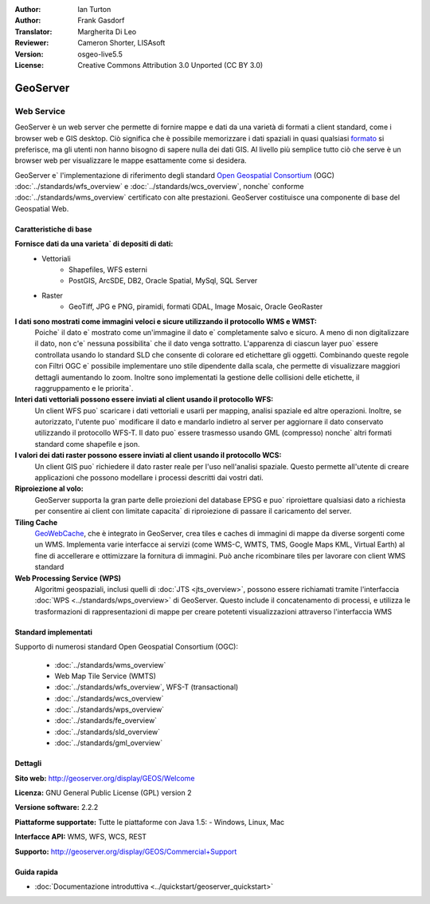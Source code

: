 :Author: Ian Turton
:Author: Frank Gasdorf
:Translator: Margherita Di Leo
:Reviewer: Cameron Shorter, LISAsoft
:Version: osgeo-live5.5
:License: Creative Commons Attribution 3.0 Unported (CC BY 3.0)

.. image:: ../../images/project_logos/logo-GeoServer.png
  :scale: 100%
  :alt: project logo
  :align: right
  :target: http://geoserver.org/display/GEOS/Welcome

.. image:: ../../images/logos/OSGeo_incubation.png
  :scale: 100 %
  :alt: OSGeo Project
  :align: right
  :target: http://www.osgeo.org/incubator/process/principles.html

GeoServer
================================================================================

Web Service
~~~~~~~~~~~~~~~~~~~~~~~~~~~~~~~~~~~~~~~~~~~~~~~~~~~~~~~~~~~~~~~~~~~~~~~~~~~~~~~~

GeoServer è un web server che permette di fornire mappe e dati da
una varietà di formati a client standard, come i browser web e GIS desktop. 
Ciò significa che è possibile memorizzare i dati spaziali in quasi
qualsiasi `formato
<http://docs.geoserver.org/stable/en/user/data/index.html>`_
si preferisce, ma gli utenti non hanno bisogno di sapere
nulla dei dati GIS. Al livello più semplice tutto ciò che serve è un browser web
per visualizzare le mappe esattamente come si desidera.

GeoServer e` l'implementazione di riferimento degli standard 
`Open Geospatial 
Consortium <http://www.opengeospatial.org>`_ (OGC) 
:doc:`../standards/wfs_overview` e 
:doc:`../standards/wcs_overview`,
nonche`  conforme
:doc:`../standards/wms_overview` certificato con alte prestazioni. 
GeoServer costituisce una componente di base del Geospatial Web. 

.. image:: ../../images/screenshots/800x600/geoserver.png
  :scale: 60 %
  :alt: Screen Shot of GeoServer
  :align: right

Caratteristiche di base
--------------------------------------------------------------------------------

**Fornisce dati da una varieta` di depositi di dati:**
    * Vettoriali
        - Shapefiles, WFS esterni
        - PostGIS, ArcSDE, DB2, Oracle Spatial, MySql, SQL Server
    * Raster
        - GeoTiff, JPG e PNG, piramidi, formati GDAL, Image Mosaic, Oracle GeoRaster

**I dati sono mostrati come immagini veloci e sicure utilizzando il protocollo WMS e WMST:**
    Poiche` il dato e` mostrato come un'immagine il dato e` completamente salvo e sicuro. A meno di non digitalizzare il dato, non c'e` nessuna possibilita` che il dato venga sottratto.
    L'apparenza di ciascun layer puo` essere controllata usando lo standard SLD che consente di colorare ed etichettare gli oggetti. Combinando queste regole con Filtri OGC e` possibile implementare uno stile dipendente dalla scala, che permette di visualizzare maggiori dettagli aumentando lo zoom. Inoltre sono implementati la gestione delle collisioni delle etichette, il raggruppamento e le priorita`. 

**Interi dati vettoriali possono essere inviati al client usando il protocollo WFS:**
     Un client WFS puo` scaricare i dati vettoriali e usarli per mapping, analisi spaziale ed altre operazioni. Inoltre, se autorizzato, l'utente puo` modificare il dato e mandarlo indietro al server per aggiornare il dato conservato utilizzando il protocollo WFS-T.
     Il dato puo` essere trasmesso usando GML (compresso) nonche` altri formati standard come shapefile e json.

**I valori dei dati raster possono essere inviati al client usando il protocollo WCS:**
     Un client GIS puo` richiedere il dato raster reale per l'uso nell'analisi spaziale. Questo permette all'utente di creare applicazioni che possono modellare i processi descritti dai vostri dati. 

**Riproiezione al volo:**
     GeoServer supporta la gran parte delle proiezioni del database EPSG e puo` riproiettare qualsiasi dato a richiesta per consentire ai client con limitate capacita` di riproiezione di passare il caricamento del server. 

**Tiling Cache**
    `GeoWebCache <http://geowebcache.org/>`_, che è integrato in GeoServer, crea tiles e caches di immagini di mappe da diverse sorgenti come un WMS. Implementa varie interfacce ai servizi (come WMS-C, WMTS, TMS, Google Maps KML, Virtual Earth) al fine di accellerare e ottimizzare la fornitura di immagini. Può anche ricombinare tiles per lavorare con client WMS standard
    
**Web Processing Service (WPS)** 
    Algoritmi geospaziali, inclusi quelli di :doc:`JTS <jts_overview>`, possono essere richiamati tramite l'interfaccia :doc:`WPS <../standards/wps_overview>` di GeoServer. Questo include il concatenamento di processi, e utilizza le trasformazioni di rappresentazioni di mappe per creare potetenti visualizzazioni attraverso l'interfaccia WMS

Standard implementati
--------------------------------------------------------------------------------

Supporto di numerosi standard Open Geospatial Consortium  (OGC):

  * :doc:`../standards/wms_overview`
  * Web Map Tile Service (WMTS)
  * :doc:`../standards/wfs_overview`, WFS-T (transactional)
  * :doc:`../standards/wcs_overview`
  * :doc:`../standards/wps_overview`
  * :doc:`../standards/fe_overview`
  * :doc:`../standards/sld_overview` 
  * :doc:`../standards/gml_overview`

Dettagli
--------------------------------------------------------------------------------

**Sito web:** http://geoserver.org/display/GEOS/Welcome

**Licenza:** GNU General Public License (GPL) version 2

**Versione software:** 2.2.2

**Piattaforme supportate:** Tutte le piattaforme con Java 1.5: - Windows, Linux, Mac

**Interfacce API:** WMS, WFS, WCS, REST

**Supporto:** http://geoserver.org/display/GEOS/Commercial+Support

Guida rapida
--------------------------------------------------------------------------------
    
* :doc:`Documentazione introduttiva <../quickstart/geoserver_quickstart>`
